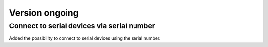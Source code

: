 Version ongoing
---------------

Connect to serial devices via serial number
^^^^^^^^^^^^^^^^^^^^^^^^^^^^^^^^^^^^^

Added the possibility to connect to serial devices using the serial number.
